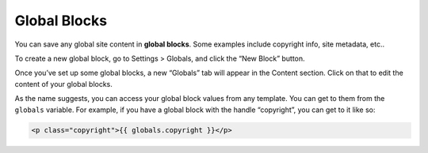 Global Blocks
=============

You can save any global site content in **global blocks**. Some examples include copyright info, site metadata, etc..

To create a new global block, go to Settings > Globals, and click the “New Block” button.

Once you’ve set up some global blocks, a new “Globals” tab will appear in the Content section. Click on that to edit the content of your global blocks.

As the name suggests, you can access your global block values from any template. You can get to them from the ``globals`` variable. For example, if you have a global block with the handle “copyright”, you can get to it like so:

.. code-block:: html

    <p class="copyright">{{ globals.copyright }}</p>

